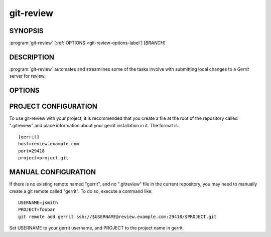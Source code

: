 .. git-review documentation master file, created by
   sphinx-quickstart on Sun Sep 25 09:00:23 2011.
   You can adapt this file completely to your liking, but it should at least
   contain the root `toctree` directive.

==========
git-review
==========

SYNOPSIS
--------

:program:`git-review` [:ref:`OPTIONS <git-review-options-label`] [*BRANCH*]

DESCRIPTION
-----------

:program:`git-review` automates and streamlines some of the tasks involve with
submitting local changes to a *Gerrit* server for review.

.. _git-review-options-label:

OPTIONS
-------

.. program:: git-review

.. option:: --topic, -t

  Sets the target topic for this change on the gerrit server.

.. option:: --dry-run, -n

  Don't actually perform any commands that have direct effects. Print them
  instead.

.. option:: --no-rebase, -R

  Do not automatically perform a rebase before submitting the change to
  gerrit.

.. option:: --update, -R

  Skip cached local copies and force updates from network resources.

.. options:: --download, -d

  Download a change from gerrit into a branch for review. Takes a numeric
  change id as an argument.

.. options:: --setup, -s

  Just run through the repo setup commands and then exit before attempting
  to submit anything.

.. option:: --verbose, -v

  Turns on more verbose output.

.. option:: --help, -h

  Print usage information and exit.

.. option:: --version

  Print version information and exit.

PROJECT CONFIGURATION
---------------------

To use git-review with your project, it is recommended that you create
a file at the root of the repository called ".gitreview" and place
information about your gerrit installation in it.  The format is::

  [gerrit]
  host=review.example.com
  port=29418
  project=project.git

MANUAL CONFIGURATION
--------------------

If there is no existing remote named "gerrit", and no ".gitreview"
file in the current repository, you may need to manually create a git
remote called "gerrit".  To do so, execute a command like::

  USERNAME=jsmith
  PROJECT=foobar
  git remote add gerrit ssh://$USERNAME@review.example.com:29418/$PROJECT.git

Set USERNAME to your gerrit username, and PROJECT to the project name
in gerrit.
